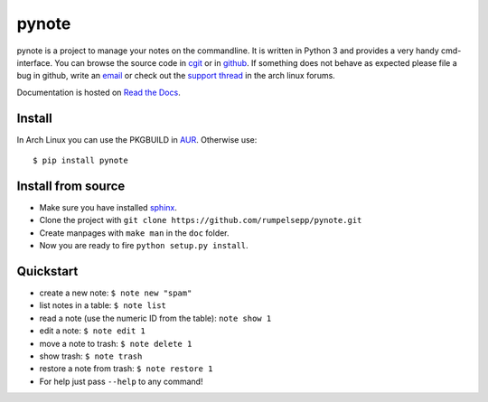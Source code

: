 pynote
======

pynote is a project to manage your notes on the commandline. It is
written in Python 3 and provides a very handy cmd-interface.
You can browse the source code in cgit_ or in github_.
If something does not behave as expected please file a bug in github,
write an email_ or check out the `support thread`_ in the arch linux
forums.

Documentation is hosted on `Read the Docs`_.

.. _`cgit`: http://cgit.sevenbyte.org/pynote/
.. _`github`: https://github.com/statschner/pynote
.. _`email`: stefan@sevenbyte.org
.. _`support thread`: https://bbs.archlinux.org/viewtopic.php?pid=1362268
.. _`Read the Docs`: https://pynote.readthedocs.org


Install
-------

In Arch Linux you can use the PKGBUILD in AUR_. Otherwise use::

    $ pip install pynote

.. _AUR: https://aur.archlinux.org/packages/pynote/


Install from source
-------------------

- Make sure you have installed sphinx_.
- Clone the project with ``git clone https://github.com/rumpelsepp/pynote.git``
- Create manpages with ``make man`` in the ``doc`` folder.
- Now you are ready to fire ``python setup.py install``.

.. _sphinx: http://sphinx-doc.org/index.html


Quickstart
----------

* create a new note: ``$ note new "spam"``
* list notes in a table: ``$ note list``
* read a note (use the numeric ID from the table): ``note show 1``
* edit a note: ``$ note edit 1``
* move a note to trash: ``$ note delete 1``
* show trash: ``$ note trash``
* restore a note from trash: ``$ note restore 1``
* For help just pass ``--help`` to any command!
